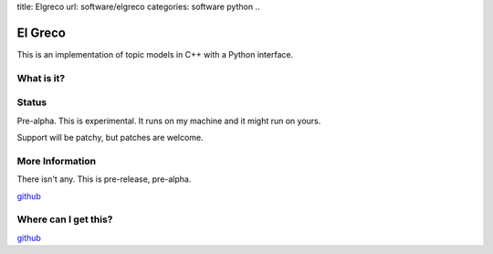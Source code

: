 title: Elgreco
url: software/elgreco
categories: software python
..

.. raw:: html

    <a href="http://github.com/luispedro/elgreco">
        <img style="position: absolute; top: 0; right: 0; border: 0;" src="http://s3.amazonaws.com/github/ribbons/forkme_right_darkblue_121621.png" alt="Fork me on GitHub" />
    </a>

El Greco
========
This is an implementation of topic models in C++ with a Python interface.

What is it?
-----------


Status
------
Pre-alpha. This is experimental. It runs on my machine and it might run on yours.

Support will be patchy, but patches are welcome.


More Information
----------------

There isn't any. This is pre-release, pre-alpha.

`github <http://github.com/luispedro/elgreco>`_

Where can I get this?
---------------------

`github <http://github.com/luispedro/elgreco>`_

